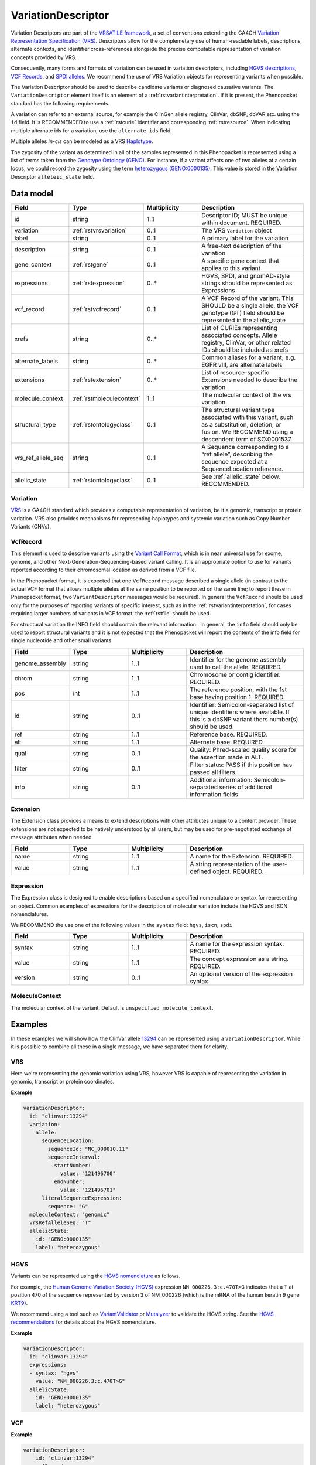 .. _rstvariant:

###################
VariationDescriptor
###################

Variation Descriptors are part of the `VRSATILE framework <https://vrsatile.readthedocs.io>`_, a set of
conventions extending the GA4GH `Variation Representation Specification (VRS) <https://vrs.ga4gh.org>`_.
Descriptors allow for the complemetary use of human-readable labels, descriptions, alternate contexts,
and identifier cross-references alongside the precise computable representation of variation concepts
provided by VRS.

Consequently, many forms and formats of variation can be used in variation descriptors, including `HGVS
descriptions <https://varnomen.hgvs.org>`_, `VCF Records <https://samtools.github.io/hts-specs/VCFv4.3.pdf>`_,
and `SPDI alleles <https://www.ncbi.nlm.nih.gov/pmc/articles/PMC7523648/>`_. We recommend the use of VRS
Variation objects for representing variants when possible.

The Variation Descriptor should be used to describe candidate variants or diagnosed causative
variants. The ``VariationDescriptor`` element itself is an element of a :ref:`rstvariantinterpretation`.
If it is present, the Phenopacket standard has the following requirements.

A variation can refer to an external source, for example the ClinGen allele registry, ClinVar, dbSNP, dbVAR etc.
using the ``id`` field. It is RECOMMENDED to use a :ref:`rstcurie` identifier and corresponding :ref:`rstresource`.
When indicating multiple alternate ids for a variation, use the ``alternate_ids`` field.

Multiple alleles *in-cis* can be modeled as a VRS `Haplotype <https://https://vrs.ga4gh.org/en/latest/terms_and_model.html#haplotype>`_.

The zygosity of the variant as determined in all of the samples represented in this Phenopacket is represented
using a list of terms taken from the `Genotype Ontology (GENO) <https://www.ebi.ac.uk/ols/ontologies/geno>`_.
For instance, if a variant affects one of two alleles at a certain locus, we could record the zygosity using the
term `heterozygous (GENO:0000135) <https://www.ebi.ac.uk/ols/ontologies/geno/terms?iri=http%3A%2F%2Fpurl.obolibrary.org%2Fobo%2FGENO_0000135>`_.
This value is stored in the Variation Descriptor ``alleleic_state`` field.

Data model
##########

.. list-table::
   :widths: 25 25 25 50
   :header-rows: 1

   * - Field
     - Type
     - Multiplicity
     - Description
   * - id
     - string
     - 1..1
     - Descriptor ID; MUST be unique within document. REQUIRED.
   * - variation
     - :ref:`rstvrsvariation`
     - 0..1
     - The VRS ``Variation`` object
   * - label
     - string
     - 0..1
     - A primary label for the variation
   * - description
     - string
     - 0..1
     - A free-text description of the variation
   * - gene_context
     - :ref:`rstgene`
     - 0..1
     - A specific gene context that applies to this variant
   * - expressions
     - :ref:`rstexpression`
     - 0..*
     - HGVS, SPDI, and gnomAD-style strings should be represented as Expressions
   * - vcf_record
     - :ref:`rstvcfrecord`
     - 0..1
     - A VCF Record of the variant. This SHOULD be a single allele, the VCF genotype (GT) field should be represented in the allelic_state
   * - xrefs
     - string
     - 0..*
     - List of CURIEs representing associated concepts. Allele registry, ClinVar, or other related IDs should be included as xrefs
   * - alternate_labels
     - string
     - 0..*
     - Common aliases for a variant, e.g. EGFR vIII, are alternate labels
   * - extensions
     - :ref:`rstextension`
     - 0..*
     - List of resource-specific Extensions needed to describe the variation
   * - molecule_context
     - :ref:`rstmoleculecontext`
     - 1..1
     - The molecular context of the vrs variation.
   * - structural_type
     - :ref:`rstontologyclass`
     - 0..1
     - The structural variant type associated with this variant, such as a substitution, deletion, or fusion. We RECOMMEND using a descendent term of SO:0001537.
   * - vrs_ref_allele_seq
     - string
     - 0..1
     - A Sequence corresponding to a “ref allele”, describing the sequence expected at a SequenceLocation reference.
   * - allelic_state
     - :ref:`rstontologyclass`
     - 0..1
     - See :ref:`allelic_state` below. RECOMMENDED.


.. _rstvrsvariation:

Variation
~~~~~~~~~

`VRS <https://vrs.ga4gh.org/en/stable/>`_ is a GA4GH standard which provides a computable representation of variation,
be it a genomic, transcript or protein variation. VRS also provides mechanisms for representing haplotypes and systemic
variation such as Copy Number Variants (CNVs).

.. _rstvcfrecord:

VcfRecord
~~~~~~~~~

This element is used to describe variants using the
`Variant Call Format <https://samtools.github.io/hts-specs/VCFv4.3.pdf>`_, which is in near universal use
for exome, genome, and other Next-Generation-Sequencing-based variant calling. It is an appropriate
option to use for variants reported according to their chromosomal location as derived from a VCF file.

In the Phenopacket format, it is expected that one ``VcfRecord`` message described a single allele (in contrast to
the actual VCF format that allows multiple alleles at the same position to be reported on the same line; to report
these in Phenopacket format, two ``VariantDescriptor`` messages would be required). In general the ``VcfRecord`` should
be used only for the purposes of reporting variants of specific interest, such as in the :ref:`rstvariantinterpretation`,
for cases requiring larger numbers of variants in VCF format, the :ref:`rstfile` should be used.

For structural variation the INFO field should contain the relevant information .
In general, the ``info`` field should only be used to report structural variants and it is not expected that the
Phenopacket will report the contents of the info field for single nucleotide and other small variants.

.. list-table::
   :widths: 25 25 25 50
   :header-rows: 1

   * - Field
     - Type
     - Multiplicity
     - Description
   * - genome_assembly
     - string
     - 1..1
     - Identifier for the genome assembly used to call the allele. REQUIRED.
   * - chrom
     - string
     - 1..1
     - Chromosome or contig identifier. REQUIRED.
   * - pos
     - int
     - 1..1
     - The reference position, with the 1st base having position 1. REQUIRED.
   * - id
     - string
     - 0..1
     - Identifier: Semicolon-separated list of unique identifiers where available. If this is a dbSNP variant thers  number(s)  should  be  used.
   * - ref
     - string
     - 1..1
     - Reference base. REQUIRED.
   * - alt
     - string
     - 1..1
     - Alternate base. REQUIRED.
   * - qual
     - string
     - 0..1
     - Quality: Phred-scaled quality score for the assertion made in ALT.
   * - filter
     - string
     - 0..1
     - Filter status: PASS if this position has passed all filters.
   * - info
     - string
     - 0..1
     - Additional information: Semicolon-separated series of additional information fields


.. _rstextension:

Extension
~~~~~~~~~

The Extension class provides a means to extend descriptions with other attributes unique to a content provider.
These extensions are not expected to be natively understood by all users, but may be used for pre-negotiated exchange of message attributes when needed.

.. list-table::
   :widths: 25 25 25 50
   :header-rows: 1

   * - Field
     - Type
     - Multiplicity
     - Description
   * - name
     - string
     - 1..1
     - A name for the Extension. REQUIRED.
   * - value
     - string
     - 1..1
     - A string representation of the user-defined object. REQUIRED.


.. _rstexpression:

Expression
~~~~~~~~~~

The Expression class is designed to enable descriptions based on a specified nomenclature or syntax for representing an
object. Common examples of expressions for the description of molecular variation include the HGVS and ISCN nomenclatures.

We RECOMMEND the use one of the following values in the ``syntax`` field: ``hgvs``, ``iscn``, ``spdi``

.. list-table::
   :widths: 25 25 25 50
   :header-rows: 1

   * - Field
     - Type
     - Multiplicity
     - Description
   * - syntax
     - string
     - 1..1
     - A name for the expression syntax. REQUIRED.
   * - value
     - string
     - 1..1
     - The concept expression as a string. REQUIRED.
   * - version
     - string
     - 0..1
     - An optional version of the expression syntax.


.. _rstmoleculecontext:

MoleculeContext
~~~~~~~~~~~~~~~

The molecular context of the variant. Default is ``unspecified_molecule_context``.

.. list-table::
   :widths: 25 25 25 50
   :header-rows: 1

   * - Name
     - Ordinal
     - Description
   * - unspecified_molecule_context
     - 0
     - Default
   * - genomic
     - 1
     - :ref:`rstvariation` is a genomic variation
   * - transcript
     - 2
     - :ref:`rstvariation` is a transcript variation
   * - protein
     - 3
     - :ref:`rstvariation` is a protein variation

Examples
########

In these examples we will show how the ClinVar allele `13294 <https://www.ncbi.nlm.nih.gov/clinvar/variation/13294/>`_
can be represented using a ``VariationDescriptor``. While it is possible to combine all these in a single message, we
have separated them for clarity.

VRS
~~~
Here we're representing the genomic variation using VRS, however VRS is capable of representing the variation in genomic,
transcript or protein coordinates.

**Example**

.. code-block:: yaml

    variationDescriptor:
      id: "clinvar:13294"
      variation:
        allele:
          sequenceLocation:
            sequenceId: "NC_000010.11"
            sequenceInterval:
              startNumber:
                value: "121496700"
              endNumber:
                value: "121496701"
          literalSequenceExpression:
            sequence: "G"
      moleculeContext: "genomic"
      vrsRefAlleleSeq: "T"
      allelicState:
        id: "GENO:0000135"
        label: "heterozygous"


HGVS
~~~~

Variants can be represented using the `HGVS nomenclature <https://varnomen.hgvs.org/>`_ as follows.

For example, the `Human Genome Variation Society (HGVS) <http://www.hgvs.org/>`_ expression
``NM_000226.3:c.470T>G`` indicates that a T at position 470 of the sequence represented by version 3 of
NM_000226 (which is the mRNA of the human keratin 9 gene `KRT9 <https://www.ncbi.nlm.nih.gov/nuccore/NM_000226.3>`_).

We recommend using a tool such as `VariantValidator <https://variantvalidator.org/>`_ or
`Mutalyzer <https://mutalyzer.nl/>`_ to validate the HGVS string. See the
`HGVS recommendations <http://varnomen.hgvs.org/recommendations/DNA/variant/alleles/>`_ for details about the
HGVS nomenclature.

**Example**

.. code-block:: yaml

    variationDescriptor:
      id: "clinvar:13294"
      expressions:
      - syntax: "hgvs"
        value: "NM_000226.3:c.470T>G"
      allelicState:
        id: "GENO:0000135"
        label: "heterozygous"

VCF
~~~

**Example**

.. code-block:: yaml

    variationDescriptor:
        id: "clinvar:13294"
        vcfRecord:
            genomeAssembly: "GRCh38"
            chrom: "10"
            pos: 121496701
            id: "rs121918506"
            ref: "T"
            alt: "G"
            qual: "."
            filter: "."
            info: "."
        zygosity:
            id: "GENO:0000135"
            label: "heterozygous"


.. _spdi:

SPDI
~~~~
The `Sequence Position Deletion Insertion (SPDI) notation <https://www.ncbi.nlm.nih.gov/variation/notation/>`_ is a
relatively new notation which uses the same normalisation protocol as `VRS <https://vrs.ga4gh.org/en/stable/>`_. We
recommend that users familiarize themselves with this relatively new notation, which differs in important ways from other
standards such as VCF and HGVS.

Tools for interconversion between SPDI, HGVS and VCF exist at the `NCBI <https://api.ncbi.nlm.nih.gov/variation/v0/>`_.

SPDI stands for

1. S = SequenceId
2. P = Position , a 0-based coordinate for where the Deleted Sequence starts
3. D = DeletedSequence , sequence for the deletion, can be empty
4. I = InsertedSequence , sequence for the insertion, can be empty

For instance, ``Seq1:4:A:G`` refers to a single nucleotide variant at the fifth nucleotide (
nucleotide 4 according to zero-based numbering) from an ``A`` to a ``G``. See the
`SPDI webpage <https://www.ncbi.nlm.nih.gov/variation/notation/>`_ for more
examples.

The SPDI notation represents variation as deletion of a sequence (D) at a given position (P) in reference sequence (S)
followed by insertion of a replacement sequence (I) at that same position. Position 0 indicates a deletion that
starts immediately before the first nucleotide, and position 1 represents a deletion interval that starts between the
first and second residues, and so on. Either the deleted or the inserted interval can be empty, resulting in a pure
insertion or deletion.

Note that the deleted and inserted sequences in SPDI are all written on the positive strand for two-stranded molecules.

**Example**

.. code-block:: yaml

    variationDescriptor:
      id: "clinvar:13294"
      expressions:
      - syntax: "spdi"
        value: "NC_000010.11:121496700:T:G"
      allelicState:
        id: "GENO:0000135"
        label: "heterozygous"

.. _iscn:

ISCN
~~~~
The `International System for Human Cytogenetic Nomenclature (ISCN) <https://www.ncbi.nlm.nih.gov/pubmed/?term=18428230>`_,
an international standard for human chromosome nomenclature, which includes band names, symbols and
abbreviated terms used in the description of human chromosome and chromosome abnormalities.

For example
del(6)(q23q24) describes a deletion from band q23 to q24 on chromosome 6.

**Example**

.. code-block:: yaml

    variationDescriptor:
      id: "id:A"
      expressions:
      - syntax: "iscn"
        value: "t(8;9;11)(q12;p24;p12)"

.. _zygosity:

allelic_state
#############

The zygosity of the variant as determined in all of the samples represented in this Phenopacket is represented using a list of
terms taken from the `Genotype Ontology (GENO) <https://www.ebi.ac.uk/ols/ontologies/geno>`_. For instance, if a variant
affects one of two alleles at a certain locus, we could record the zygosity using the term
`heterozygous (GENO:0000135) <https://www.ebi.ac.uk/ols/ontologies/geno/terms?iri=http%3A%2F%2Fpurl.obolibrary.org%2Fobo%2FGENO_0000135>`_.

